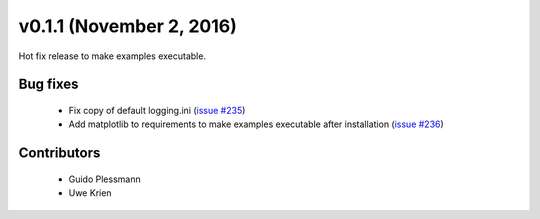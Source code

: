v0.1.1 (November 2, 2016)
++++++++++++++++++++++++++

Hot fix release to make examples executable.

Bug fixes
#########

 * Fix copy of default logging.ini (`issue #235 <https://github.com/oemof/oemof-solph/pull/235>`_)
 * Add matplotlib to requirements to make examples executable after installation (`issue #236 <https://github.com/oemof/oemof-solph/pull/236>`_)

Contributors
############

 * Guido Plessmann
 * Uwe Krien

